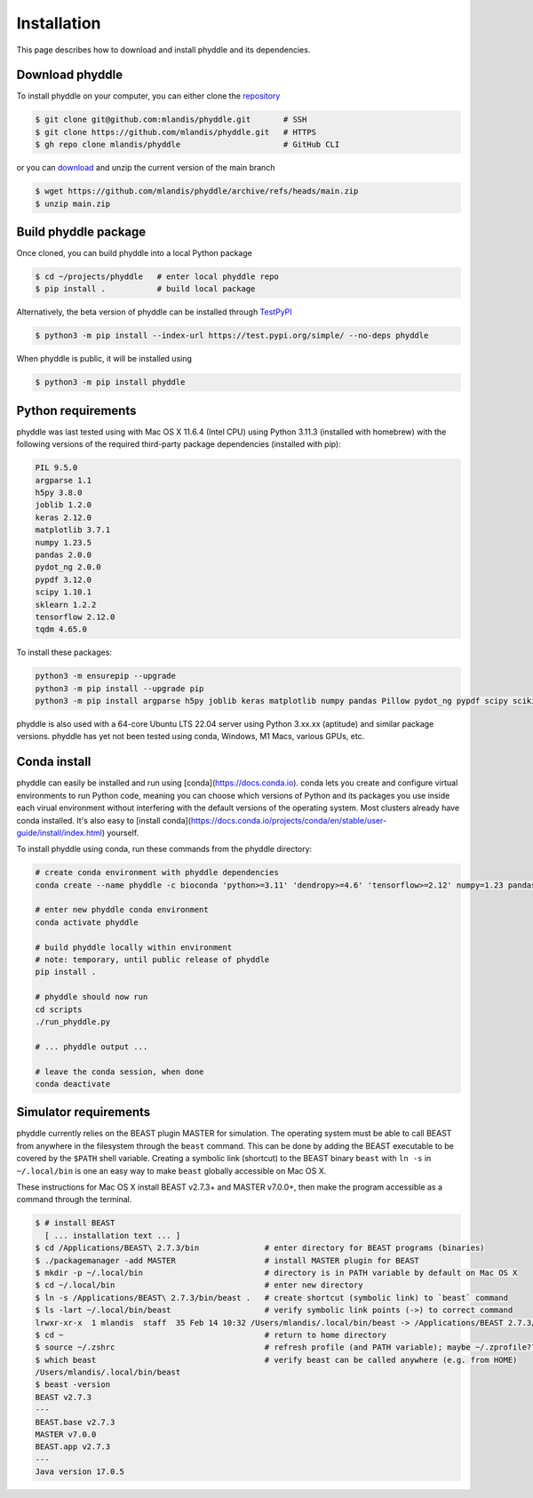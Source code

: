.. _installation:

Installation
============

This page describes how to download and install phyddle and its dependencies.


Download phyddle
----------------

To install phyddle on your computer, you can either clone the `repository <https://github.com/mlandis/phyddle>`_

.. code-block::

	$ git clone git@github.com:mlandis/phyddle.git       # SSH
	$ git clone https://github.com/mlandis/phyddle.git   # HTTPS
	$ gh repo clone mlandis/phyddle                      # GitHub CLI

or you can `download <https://github.com/mlandis/phyddle/archive/refs/heads/main.zip>`_ and unzip the current version of the main branch

.. code-block::

	$ wget https://github.com/mlandis/phyddle/archive/refs/heads/main.zip
	$ unzip main.zip


Build phyddle package
---------------------

Once cloned, you can build phyddle into a local Python package

.. code-block::

	$ cd ~/projects/phyddle   # enter local phyddle repo
	$ pip install .           # build local package


Alternatively, the beta version of phyddle can be installed through `TestPyPI <https://test.pypi.org/project/phyddle/>`_

.. code-block::

	$ python3 -m pip install --index-url https://test.pypi.org/simple/ --no-deps phyddle

When phyddle is public, it will be installed using

.. code-block::

	$ python3 -m pip install phyddle


Python requirements
-------------------

phyddle was last tested using with Mac OS X 11.6.4 (Intel CPU) using Python 3.11.3 (installed with homebrew) with the following versions of the required third-party package dependencies (installed with pip):

.. code-block::

	PIL 9.5.0
	argparse 1.1
	h5py 3.8.0
	joblib 1.2.0
	keras 2.12.0
	matplotlib 3.7.1
	numpy 1.23.5
	pandas 2.0.0
	pydot_ng 2.0.0
	pypdf 3.12.0
	scipy 1.10.1
	sklearn 1.2.2
	tensorflow 2.12.0
	tqdm 4.65.0

To install these packages:

.. code-block::

    python3 -m ensurepip --upgrade
    python3 -m pip install --upgrade pip
    python3 -m pip install argparse h5py joblib keras matplotlib numpy pandas Pillow pydot_ng pypdf scipy scikit-learn tensorflow tqdm

phyddle is also used with a 64-core Ubuntu LTS 22.04 server using Python 3.xx.xx (aptitude) and similar package versions. phyddle has yet not been tested using conda, Windows, M1 Macs, various GPUs, etc.


Conda install
-------------

phyddle can easily be installed and run using [conda](https://docs.conda.io). conda lets you create and configure virtual environments to run Python code, meaning you can choose which versions of Python and its packages you use inside each virual environment without interfering with the default versions of the operating system. Most clusters already have conda installed. It's also easy to [install conda](https://docs.conda.io/projects/conda/en/stable/user-guide/install/index.html) yourself.

To install phyddle using conda, run these commands from the phyddle directory:

.. code-block::

	# create conda environment with phyddle dependencies
	conda create --name phyddle -c bioconda 'python>=3.11' 'dendropy>=4.6' 'tensorflow>=2.12' numpy=1.23 pandas=2.0 scipy=1.11 joblib=1.2 tqdm=4.65 h5py=3.8 keras=2.12  matplotlib=3.7 pypdf=3.12 Pillow=10.0 scikit-learn=1.2 graphviz python-graphviz pydot

	# enter new phyddle conda environment
	conda activate phyddle

	# build phyddle locally within environment
	# note: temporary, until public release of phyddle
	pip install .

	# phyddle should now run
	cd scripts
	./run_phyddle.py

	# ... phyddle output ...

	# leave the conda session, when done
	conda deactivate



Simulator requirements
----------------------

phyddle currently relies on the BEAST plugin MASTER for simulation. The operating system must be able to call BEAST from anywhere in the filesystem through the ``beast`` command. This can be done by adding the BEAST executable to be covered by the ``$PATH`` shell variable. Creating a symbolic link (shortcut) to the BEAST binary ``beast`` with ``ln -s`` in ``~/.local/bin`` is one an easy way to make ``beast`` globally accessible on Mac OS X.

These instructions for Mac OS X install BEAST v2.7.3+ and MASTER v7.0.0+, then make the program accessible as a command through the terminal.

.. code-block::

    $ # install BEAST
      [ ... installation text ... ]
    $ cd /Applications/BEAST\ 2.7.3/bin              # enter directory for BEAST programs (binaries)
    $ ./packagemanager -add MASTER                   # install MASTER plugin for BEAST
    $ mkdir -p ~/.local/bin                          # directory is in PATH variable by default on Mac OS X
    $ cd ~/.local/bin                                # enter new directory
    $ ln -s /Applications/BEAST\ 2.7.3/bin/beast .   # create shortcut (symbolic link) to `beast` command
    $ ls -lart ~/.local/bin/beast                    # verify symbolic link points (->) to correct command
    lrwxr-xr-x  1 mlandis  staff  35 Feb 14 10:32 /Users/mlandis/.local/bin/beast -> /Applications/BEAST 2.7.3/bin/beast
    $ cd ~                                           # return to home directory
    $ source ~/.zshrc                                # refresh profile (and PATH variable); maybe ~/.zprofile??
    $ which beast                                    # verify beast can be called anywhere (e.g. from HOME)
    /Users/mlandis/.local/bin/beast
    $ beast -version
    BEAST v2.7.3
    ---
    BEAST.base v2.7.3
    MASTER v7.0.0
    BEAST.app v2.7.3
    ---
    Java version 17.0.5

